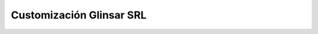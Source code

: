 =========================
Customización Glinsar SRL
=========================
.. image:: https://travis-ci.org/jobiols/cl-glinsar.svg?branch=9.0
    :target: https://travis-ci.org/jobiols/cl-glinsar


